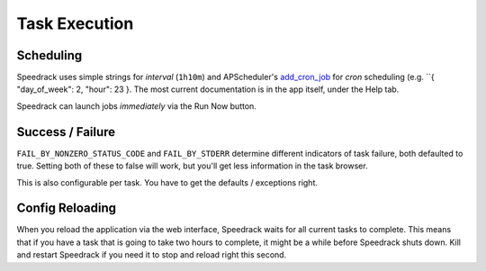Task Execution
==============

Scheduling
----------

Speedrack uses simple strings for *interval* (``1h10m``) and APScheduler's `add\_cron\_job`_ for *cron* scheduling (e.g. ``{ "day_of_week": 2, "hour": 23 }. The most current documentation is in the app itself, under the Help tab.

Speedrack can launch jobs *immediately* via the Run Now button.

.. _`add_cron_job`: http://readthedocs.org/docs/apscheduler/en/latest/modules/scheduler.html#apscheduler.scheduler.Scheduler.add_cron_job


Success / Failure
-----------------

``FAIL_BY_NONZERO_STATUS_CODE`` and ``FAIL_BY_STDERR`` determine different indicators of task failure, both defaulted to true. Setting both of these to false will work, but you'll get less information in the task browser.

This is also configurable per task. You have to get the defaults / exceptions right.

Config Reloading
----------------

When you reload the application via the web interface, Speedrack waits for all current tasks to complete. This means that if you have a task that is going to take two hours to complete, it might be a while before Speedrack shuts down. Kill and restart Speedrack if you need it to stop and reload right this second.
